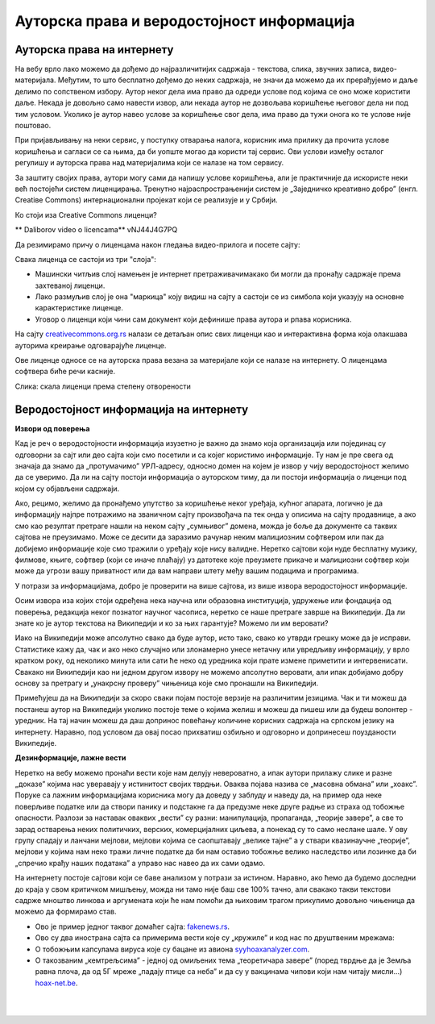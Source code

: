 Ауторска права и веродостојност информација
===========================================

Ауторска права на интернету
---------------------------

На вебу врло лако можемо да дођемо до најразличитијих садржаја - текстова, слика, звучних записа, видео-материјала. Међутим, то што бесплатно дођемо до неких садржаја, не значи да можемо да их прерађујемо и даље делимо по сопственом избору. Аутор неког дела има право да одреди услове под којима се оно може користити даље. Некада је довољно само навести извор, али некада аутор не дозвољава коришћење његовог дела ни под тим условом. Уколико је аутор навео услове за коришћење свог дела, има право да тужи онога ко те услове није поштовао.

При пријављивању на неки сервис, у поступку отварања налога, корисник има прилику да прочита услове коришћења и сагласи се са њима, да би уопште могао да користи тај сервис. Ови услови између осталог регулишу и ауторска права над материјалима који се налазе на том сервису.


    
.. reveal:: zabrana
   :showtitle: Овим забрањујем да се користе моји подаци...
   :hidetitle: Сакриј прозор
   
   .. infonote:: Интересантна је појава да се повремено појави на пример на Фејсбуку, објава да „Овим забрањујем да  Фејсбук користи моје фотографије…” **Овакве објаве немају никакво ни техничко ни правно дејство и само „загушују” комуникацију на мрежи, и не треба их копирати.**  Сва права у том смислу одређена су условима коришћења одређеног сервиса, са чиме се сагласимо прихватањем услова при отварању налога.



За заштиту својих права, аутори могу сами да напишу услове коришћења, али је практичније да искористе неки већ постојећи систем лиценцирања. Тренутно најраспрострањенији систем је „Заједничко креативно добро” (енгл. Creatiвe Commons) интернационални пројекат који се реализује и у Србији. 

Ко стоји иза Creative Commons лиценци?


.. image:: ../../_images/biće_video.png
   :width: 300px   
   :align: center

** Daliborov video o licencama** vNJ44J4G7PQ


.. reveal:: cc
   :showtitle: Ко стоји иза Creative Commons лиценци?
   :hidetitle: Сакриј прозор
   
   .. infonote:: Посети сајт који је приказан у претходном видео-прилогу. Више о организацији можеш да прочиташ овде `O CC licencama <https://creativecommons.org.rs/?page_id=54>`_. 

Да резимирамо причу о лиценцама након гледања видео-прилога и посете сајту:

Свака лиценца се састоји из три "слоја":

- Машински читљив слој намењен је интернет претраживачимакако би могли да пронађу садржаје према захтеваној лиценци.

- Лако размуљив слој је она "маркица" коју видиш на сајту а састоји се из симбола који указују на основне карактеристике лиценце.

- Уговор о лиценци који чини сам документ који дефинише права аутора и рпава корисника.

На сајту `creativecommons.org.rs <http://creativecommons.org.rs/>`_ налази се детаљан опис свих лиценци као и интерактивна форма која олакшава ауторима креирање одговарајуће лиценце.

Ове лиценце односе се на ауторска права везана за материјале који се налазе на интернету. О лиценцама софтвера биће речи касније.


.. image:: ../../_images/4_cc_sve.png
   :width: 500px   
   :align: center

Слика: скала лиценци према степену отворености


Веродостојност информација на интернету 
----------------------------------------

**Извори од поверења**

Кад је реч о веродостојности информација изузетно је важно да знамо која организација или појединац су одговорни за сајт или део сајта који смо посетили и са којег користимо информације. Ту нам је пре свега од значаја да знамо да „протумачимо” УРЛ-адресу, односно домен на којем је извор у чију веродостојност желимо да се уверимо. Да ли на сајту постоји информација о ауторском тиму, да ли постоји информација о лиценци под којом су објављени садржаји. 

Ако, рецимо, желимо да пронађемо упутство за коришћење неког уређаја, кућног апарата, логично је да информацију најпре потражимо на званичном сајту произвођача па тек онда у описима на сајту продавнице, а ако смо  као резултат претраге нашли на неком сајту „сумњивог” домена, можда је боље да документе са таквих сајтова не преузимамо. Може се десити да заразимо рачунар неким малициозним софтвером или пак да добијемо информације које смо тражили о уређају које нису валидне.
Неретко сајтови који нуде бесплатну музику, филмове, књиге, софтвер (који се иначе плаћају) уз датотеке које преузмете прикаче и малициозни софтвер који може да угрози вашу приватност или да вам направи штету међу вашим подацима и програмима.





.. reveal:: sumnjivi
   :showtitle: Шта би могли да буду „сумњиви” домени?
   :hidetitle: Сакриј прозор
   
   .. infonote:: Ако домен нема назив који на неки начин одговара називу фабрике, трговачког ланца, организације, чији сајт тражиш, или је ознака домена таква да не указује на врсту институције за коју се представља, на пример, на сајту пише да је у питању универзитет, а у домену је ознака попут .info,  .biz или нешто слично уместо .ac и домен земље у којој је универзитет онда би требало да побољшаш претрагу и упоредиш резултате.


У потрази за информацијама, добро је проверити на више сајтова, из више извора веродостојност информације.

Осим извора иза којих стоји одређена нека научна или образовна институција, удружење или фондација од поверења, редакција неког познатог научног часописа, неретко се наше претраге заврше на Википедији. Да ли знате ко је аутор текстова на Википедији и ко за њих гарантује? Можемо ли им веровати?


.. reveal:: wiki
   :showtitle: О Википедији
   :hidetitle: Сакриј прозор
   
   .. infonote:: `Википедија  <https://sr.wikipedia.org/sr-ec/%D0%92%D0%B8%D0%BA%D0%B8%D0%BF%D0%B5%D0%B4%D0%B8%D1%98%D0%B0>`_


Иако на Википедији може апсолутно свако да буде аутор, исто тако, свако ко утврди грешку може да је исправи. Статистике кажу да, чак и ако неко случајно или злонамерно унесе нетачну или увредљиву информацију, у врло кратком року, од неколико минута или сати ће неко од уредника који прате измене приметити и интервенисати. Свакако ни Википедији као ни једном другом извору не можемо апсолутно веровати, али ипак добијамо добру основу за претрагу и „унакрсну проверу” чињеница које смо пронашли на Википедији. 

Примећујеш да на Википедији за скоро сваки појам постоје верзије на различитим језицима. Чак и ти можеш да постанеш аутор на Википедији уколико постоје теме о којима желиш и можеш да пишеш или да будеш волонтер - уредник. На тај начин можеш да даш допринос повећању количине корисних садржаја на српском језику на интернету. Наравно, под условом да овај посао прихватиш озбиљно и одговорно и допринесеш поузданости Википедије.


**Дезинформације, лажне вести**

Неретко на вебу можемо пронаћи вести које нам делују невероватно, а ипак аутори прилажу слике и разне „доказе” којима нас уверавају у истинитост својих тврдњи. Оваква појава назива се „масовна обмана” или „хоакс”. Поруке са лажним информацијама корисника могу да доведу у заблуду и наведу да, на пример ода неке поверљиве податке или да створи панику и подстакне га да предузме неке друге радње из страха од тобожње опасности. Разлози за наставак оваквих „вести” су разни: манипулација, пропаганда, „теорије завере”, а све то зарад остварења неких политичких, верских, комерцијалних циљева, а понекад су то само неслане шале.
У ову групу спадају и ланчани мејлови, мејлови којима се саопштавају „велике тајне” а у ствари квазинаучне „теорије”, мејлови у којима нам неко тражи личне податке да би нам оставио тобожње велико наследство или лозинке да би „спречио крађу наших података” а управо нас навео да их сами одамо. 



.. infonote::
    Изузетно је важно да не прихватамо одмах, без провере вести које смо пронашли на интернету - треба увек потражити још извора, проверити ко стоји иза одређеног сајта, односно са које адресе је послат „сумњиви” имејл, да ли је то нека организација од ауторитета, али наравно пре свега да мислимо својом главом, критички и утемељено на научним чињеницама.

На интернету постоје сајтови који се баве анализом у потрази за истином. Наравно, ако ћемо да будемо доследни до краја у свом критичком мишљењу, можда ни тамо није баш све 100% тачно, али свакако такви текстови садрже мноштво линкова и аргумената који ће нам помоћи да њиховим трагом прикупимо довољно чињеница да можемо да формирамо став.

- Ово је пример једног таквог домаћег сајта: `fakenews.rs <https://fakenews.rs/>`_.

- Ово су два инострана сајта са примерима вести које су  „кружиле” и код нас по друштвеним мрежама:

- О тобожњим капсулама вируса које су бацане из авиона `syyhoaxanalyzer.com <https://www.syyhoaxanalyzer.com/?p=1629&fbclid=IwAR0kb6x0iHRFYl2_gIH6rq-VvUe3X0b9EShCCdzUosp1LB_LE_2ElIuY-sM>`_.

- О такозваним „кемтрељсима” - једној од омиљених тема „теоретичара завере” (поред тврдње да је Земља равна плоча, да од 5Г мреже „падају птице са неба” и да су у вакцинама чипови који нам читају мисли…) `hoax-net.be <https://hoax-net.be/non-lus-army-na-pas-largue-des-capsules-de-covid-19-sur-litalie-la-france-et-le-groenland/>`_.


.. reveal:: tz
   :showtitle: Шта је „теорија завере”
   :hidetitle: Сакриј прозор
   
   .. infonote:: Ова појава била је присутна у народу и пре појаве интернета, али су убрзане комуникације, имејл и друштвене мреже допринели њиховом ширењу, јер свако ко пожели може да објави вест или „вест” и да допре до широке публике. У питању су објашњења неких догађаја укључивањем „завера”, политичких или финансијских циљева, при чему објашњења и „докази” нису засновани на научним методама и реалним чињеницама, а лакоћа хиперпродукције лажних „доказа” и „сведока” ствара уктисак да је „теорија доказана”. 

                 Управо неограничена доступност чињеницама омогућује нам да сваку такву тврдњу проверимо на релевантним изворима, што није увек једноставно.    

                 Ако те интересује да сазнаш више о овом социолошком феномену који је узео маха на интернету, више можеш да прочиташ овде  `О теоријама завере <https://sr.wikipedia.org/sr-el/Teorija_zavere>`_.


|

.. questionnote:: Веродостојност информација

    1. Процените истинитост вести на овом сајту https://zapatopi.net/treeoctopus/

    Образложите свој став - зашто тако мислите?

    
    2. Кад смо већ код октопода, погледај овај видео  https://vimeo.com/270865285  

    Ако га поделиш на друштвеним мрежама, шта мислиш који проценат твојих пријатеља ће поверовати да је истинит?


|

.. questionnote:: Вредновање извора

    Изненада те је у току ноћи заболео зуб. Твој стоматолог не ради ноћу. Потражићеш помоћ на интернету. Којим сајтовима ћеш највише веровати и зашто?
    
    http://www.novosti.rs/vesti/lifestyle.304.html:425213-Malim-trikovima-ublazite-zubobolju
   
    https://stil.kurir.rs/lepi-zdravi/medicina/51082/najbolji-lek-protiv-zubobolje-bol-nestaje-u-momentu-recept
    
    http://ordinacijadentan.rs/lek-za-zubobolju-sta-raditi-kada-boli-zub-najbolji-saveti-strucnjaka/
    
    https://www.zenskimagazin.rs/dijetafitnes/zdravlje/resite-se-zubobolje-za-minut-sa-ovim-prirodnim-lekovima
   
    https://www.stomatolog-novi-sad.rs/zablude-vs-istine-u-stomatologiji-no9-stavljanje-aspirina-u-podrucje-obolelog-zuba-smanjuje-bol
    
    http://www.zenasamja.me/zdravlje/3010/boli-vas-zub-evo-par-trikova-kako-da-ublazite-bol